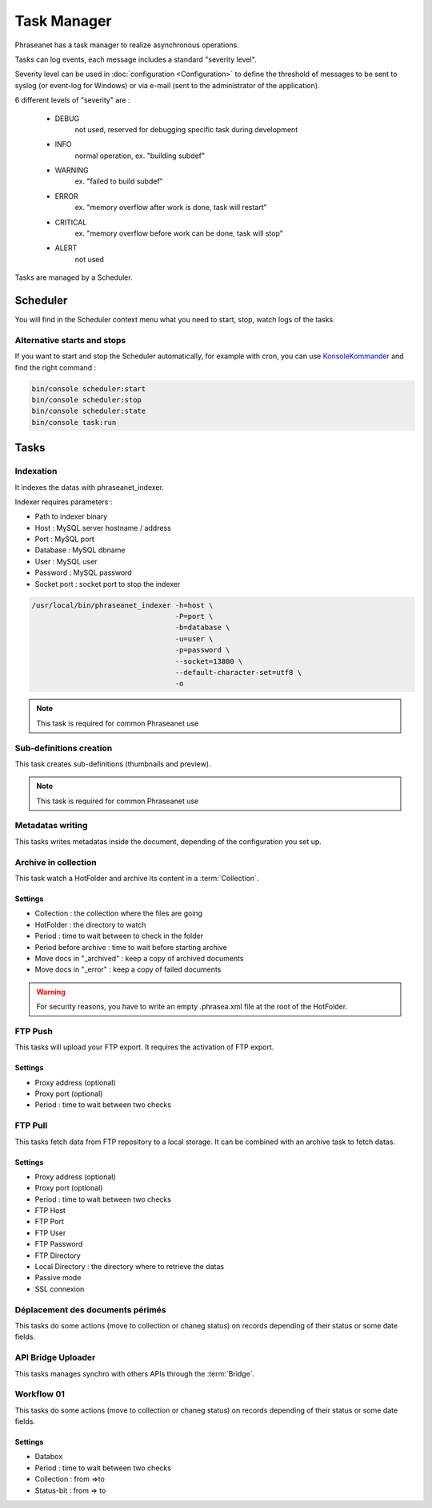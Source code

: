 Task Manager
============

Phraseanet has a task manager to realize asynchronous operations.

Tasks can log events, each message includes a standard "severity level".

Severity level can be used in :doc:`configuration <Configuration>` to define the
threshold of messages to be sent to syslog (or event-log for Windows) or
via e-mail (sent to the administrator of the application).

6 different levels of "severity" are :

    * DEBUG
        not used, reserved for debugging specific task during development
    * INFO
        normal operation, ex. "building subdef"
    * WARNING
        ex. "failed to build subdef"
    * ERROR
        ex. "memory overflow after work is done, task will restart"
    * CRITICAL
        ex. "memory overflow before work can be done, task will stop"
    * ALERT
        not used

Tasks are managed by a Scheduler.


Scheduler
---------

You will find in the Scheduler context menu what you need to start, stop, watch
logs of the tasks.

Alternative starts and stops
****************************

If you want to start and stop the Scheduler automatically, for example with
cron, you can use `KonsoleKommander <Console>`_ and find the right command :

.. code-block:: bash

    bin/console scheduler:start
    bin/console scheduler:stop
    bin/console scheduler:state
    bin/console task:run

Tasks
-----

Indexation
**********

It indexes the datas with phraseanet_indexer.

Indexer requires parameters :

* Path to indexer binary
* Host : MySQL server hostname / address
* Port : MySQL port
* Database : MySQL dbname
* User : MySQL user
* Password : MySQL password
* Socket port : socket port to stop the indexer

.. code-block:: bash

    /usr/local/bin/phraseanet_indexer -h=host \
                                      -P=port \
                                      -b=database \
                                      -u=user \
                                      -p=password \
                                      --socket=13800 \
                                      --default-character-set=utf8 \
                                      -o

.. note::

    This task is required for common Phraseanet use

Sub-definitions creation
************************

This task creates sub-definitions (thumbnails and preview).

.. note::

    This task is required for common Phraseanet use

Metadatas writing
*****************

This tasks writes metadatas inside the document, depending of the configuration
you set up.

Archive in collection
*********************

This task watch a HotFolder and archive its content in a  :term:`Collection`.

Settings
^^^^^^^^

* Collection : the collection where the files are going
* HotFolder : the directory to watch
* Period : time to wait between to check in the folder
* Period before archive : time to wait before starting archive
* Move docs in "_archived" : keep a copy of archived documents
* Move docs in "_error" : keep a copy of failed documents

.. warning::

    For security reasons, you have to write an empty .phrasea.xml
    file at the root of the HotFolder.

FTP Push
********

This tasks will upload your FTP export. It requires the activation of FTP export.

Settings
^^^^^^^^

* Proxy address (optional)
* Proxy port (optional)
* Period : time to wait between two checks

FTP Pull
********

This tasks fetch data from FTP repository to a local storage. It can be
combined with an archive task to fetch datas.

Settings
^^^^^^^^

* Proxy address (optional)
* Proxy port (optional)
* Period : time to wait between two checks
* FTP Host
* FTP Port
* FTP User
* FTP Password
* FTP Directory
* Local Directory : the directory where to retrieve the datas
* Passive mode
* SSL connexion

Déplacement des documents périmés
*********************************

This tasks do some actions (move to collection or chaneg status) on records
depending of their status or some date fields.

API Bridge Uploader
*******************

This tasks manages synchro with others APIs through the :term:`Bridge`.

Workflow 01
***********

This tasks do some actions (move to collection or chaneg status) on records
depending of their status or some date fields.

Settings
^^^^^^^^
* Databox
* Period : time to wait between two checks
* Collection : from =>to
* Status-bit : from => to
